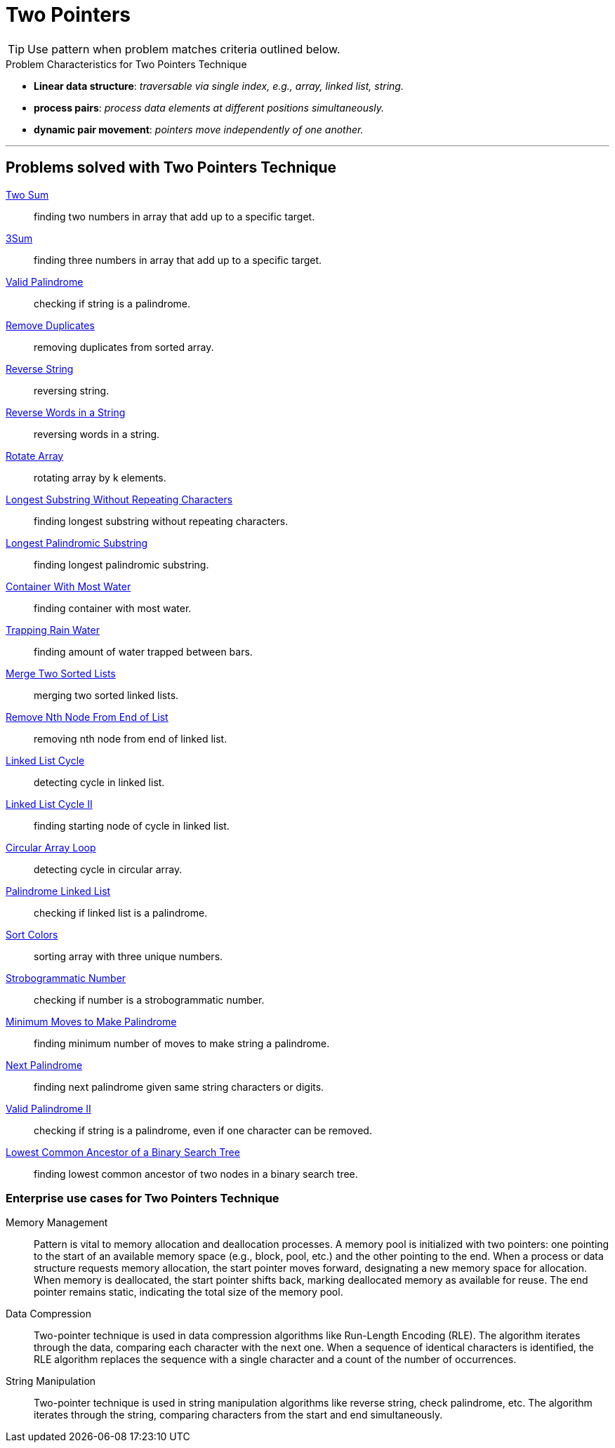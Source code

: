 = Two Pointers

TIP: Use pattern when problem matches criteria outlined below.

.Problem Characteristics for Two Pointers Technique

* *Linear data structure*: [.small]#_traversable via single index, e.g., array, linked list, string._#
* *process pairs*: [.small]#_process data elements at different positions simultaneously._#
* *dynamic pair movement*: [.small]#_pointers move independently of one another._#

***

== Problems solved with Two Pointers Technique
[unordered]
link:twosum/SumOfPairs.java[Two Sum]:: [.small]#finding two numbers in array that add up to a specific target.#
link:threesum/SumOfThree.java[3Sum]:: [.small]#finding three numbers in array that add up to a specific target.#
link:ValidPalindrome.java[Valid Palindrome]:: [.small]#checking if string is a palindrome.#
link:RemoveDuplicates.java[Remove Duplicates]:: [.small]#removing duplicates from sorted array.#
link:ReverseString.java[Reverse String]:: [.small]#reversing string.#
link:ReverseWords.java[Reverse Words in a String]:: [.small]#reversing words in a string.#
link:RotateArray.java[Rotate Array]:: [.small]#rotating array by k elements.#
link:LongestSubstringWithoutRepeatingCharacters.java[Longest Substring Without Repeating Characters]:: [.small]#finding longest substring without repeating characters.#
link:LongestPalindromicSubstring.java[Longest Palindromic Substring]:: [.small]#finding longest palindromic substring.#
link:ContainerWithMostWater.java[Container With Most Water]:: [.small]#finding container with most water.#
link:TrappingRainwater.java[Trapping Rain Water]:: [.small]#finding amount of water trapped between bars.#
link:MergeSortedLists.java[Merge Two Sorted Lists]:: [.small]#merging two sorted linked lists.#
link:RemoveNthNodeFromEnd.java[Remove Nth Node From End of List]:: [.small]#removing nth node from end of linked list.#
link:LinkedListCycle.java[Linked List Cycle]:: [.small]#detecting cycle in linked list.#
link:LinkedListCycleII.java[Linked List Cycle II]:: [.small]#finding starting node of cycle in linked list.#
link:CircularArrayLoop.java[Circular Array Loop]:: [.small]#detecting cycle in circular array.#
link:PalindromeLinkedList.java[Palindrome Linked List]:: [.small]#checking if linked list is a palindrome.#
link:SortColors.java[Sort Colors]:: [.small]#sorting array with three unique numbers.#
link:StrobogrammaticNumber.java[Strobogrammatic Number]:: [.small]#checking if number is a strobogrammatic number.#
link:MinimumMovesToMakePalindrome.java[Minimum Moves to Make Palindrome] :: [.small]#finding minimum number of moves to make string a palindrome.#
link:NextPalindrome.java[Next Palindrome]:: [.small]#finding next palindrome given same string characters or digits.#
link:ValidPalindromeII.java[Valid Palindrome II]:: [.small]#checking if string is a palindrome, even if one character can be removed.#
link:LCAOfBST.java[Lowest Common Ancestor of a Binary Search Tree]:: [.small]#finding lowest common ancestor of two nodes in a binary search tree.#


### Enterprise use cases for Two Pointers Technique
[unordered]
 Memory Management:: Pattern is vital to memory allocation and deallocation processes.  A memory pool is initialized with two pointers: one pointing to the start of an available memory space (e.g., block, pool, etc.) and the other pointing to the end. When a process or data structure requests memory allocation, the start pointer moves forward, designating a new memory space for allocation.  When memory is deallocated, the start pointer shifts back, marking deallocated memory as available for reuse.  The end pointer remains static, indicating the total size of the memory pool.
Data Compression:: Two-pointer technique is used in data compression algorithms like Run-Length Encoding (RLE). The algorithm iterates through the data, comparing each character with the next one.  When a sequence of identical characters is identified, the RLE algorithm replaces the sequence with a single character and a count of the number of occurrences.
String Manipulation:: Two-pointer technique is used in string manipulation algorithms like reverse string, check palindrome, etc.  The algorithm iterates through the string, comparing characters from the start and end simultaneously.
